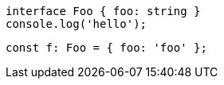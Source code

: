 // verifier:reset
// verifier:prepend-to-following
[[example]]
[source,ts]
----
interface Foo { foo: string }
console.log('hello');
----

////
[[example]]
----
hello
----
////

[source,ts]
----
const f: Foo = { foo: 'foo' };
----
